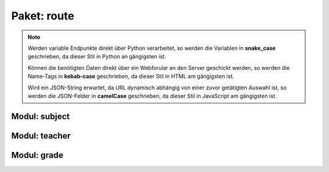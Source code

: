 Paket: route
############

.. note:: Werden variable Endpunkte direkt über Python verarbeitet, so werden die Variablen in **snake_case** geschrieben, da dieser Stil in Python an gängigsten ist.

    Können die benötigten Daten direkt über ein Webforular an den Server geschickt werden, so werden die Name-Tags in **kebab-case** geschrieben, da dieser Stil in HTML am gängigsten ist.

    Wird ein JSON-String erwartet, da URL dynamisch abhängig von einer zuvor getätigten Auswahl ist, so werden die JSON-Felder in **camelCase** geschrieben, da dieser Stil in JavaScript am gängigsten ist.

Modul: subject
==============

.. http:get:: /subjects/

    Listet alle verfügbaren Fächer auf.

    :resheader Content-Type: application/json
    :statuscode 200: Fächer wurden erfolgreich geladen
    :statuscode 204: Noch keine Fächer vorhanden

.. http:post:: /subjects/

    Legt ein neues Fach an.

    :reqheader Content-Type: application/x-www-form-urlencoded
    :resheader Content-Type: application/json
    :resheader Location: /subjects/<abr>
    :form string abr: Abkürzung (3 Buchstaben) des Faches in der Datenbank
    :form string name: Langbezeichnung des Faches
    :statuscode 201: Fach wurde erfolgreich erstellt
    :statuscode 400: Forulardaten wurde nicht korrekt validiert
    :statuscode 409: Fach ist bereits vorhanden

.. http:get:: /subjects/(sub_abr)

    Zeigt Details eines Faches.

    :param string sub_abr: Abkürzung (3 Buchstaben) in der Datenbank
    :resheader Content-Type: application/json
    :statuscode 200: Fachdaten wurden erfolgreich geladen
    :statuscode 404: Fach wurde nicht gefunden

Modul: teacher
==============

.. http:get:: /teachers/

    Listet alle Lehrer auf.

    :resheader Content-Type: application/json
    :statuscode 200: Lehrerliste wurde erfolgreich geladen
    :statuscode 204: Noch keine Lehrer vorhanden

.. http:post:: /teachers/

    Legt einen neuen Lehrer an.

    :reqheader Content-Type: application/x-www-form-urlencoded
    :resheader Content-Type: application/json
    :resheader Location: /teachers/<teach_id>
    :form string fname: Vorname des Lehrers
    :form string lname: Nachname des Lehrers
    :form birth-date: Geburtsdatum (JJJJ-MM-TT) des Lehrers
    :statuscode 201: Lehrer wurde erfolgreich erstellt
    :statuscode 400: Ein Formularfeld fehlt oder Geburtsdatum im falchem Format
    :statuscode 409: Lehrer ist bereits vorhanden

.. http:get:: /teachers/(int:teach_id)

    Zeigt Details zu einem Lehrer

    :param int teach_id: Id des Lehrers
    :resheader Content-Type: application/json
    :statuscode 200: Daten wurden erfolgreich geladen
    :statuscode 404: Lehrer nicht gefunden

.. http:get:: /techers/(int:teach_id)/subjects

    Zeigt alle Fächer eines Lehrer.

    :param int teach_id: Id des Lehrers
    :resheader Content-Type: application/json
    :statuscode 200: Fächer wurden erfolgreich geladen
    :statuscode 204: Lehrer hat noch keine Fächer
    :statuscode 404: Lehrer wurde nicht gefunden

.. http:post:: /techers/(int:teach_id)/subjects

    Legt für den Lehrer ein neues Fach an.

    :param int teach_id: Id des Lehrers
    :reqheader Content-Type: application/json
    :resheader Content-Type: application/json
    :json sting subAbr: Abkürzung (3 Buchstaben) in der Datenbank
    :statuscode 201: Fach wurde erfolgreich anglegt
    :statuscode 400: JSON-Feld 'subAbr' fehlt
    :statuscode 404: Lehrer oder Fach nicht gefunden
    :statuscode 409: Der Lehrer unterrichtet das Fach bereits

Modul: grade
============

.. http:get:: /grades/

    Listet alle Klassen auf.

    :resheader Content-Type: application/json
    :statuscode 200: Klassen erfolgreich geladen
    :statuscode 204: Noch keine Klassen vorhanden

.. http:post:: /grades/

    Erstellt eine neue Klasse.

    :reqheader Content-Type: x-www-form-urlencoded
    :resheader Content-Type: application/json
    :resheader Location: /grades/<name>
    :form string name: Name der Klasse
    :form int teach-id: Id des Klassenleiters
    :statuscode 201: Klasse wurde erfolgreich erstellt
    :statuscode 400: Ein Forumarfeld felt
    :statuscode 404: Der Klassenleiter wurde nicht gefunden
    :statuscode 409: Die Klasse ist bereits vorhanden

.. http:get:: /grades/(grade_name)/students

    Liefert eine Liste mit allen Mitgliedern einer Klasse.

    :param string grade_name: Name der Klasse
    :resheader Content-Type: application/json
    :statuscode 200: Schülerliste erfolgreich geladen
    :statuscode 204: Noch keine Schüler in der Klasse
    :statuscode 404: Klasse wurde nicht gefunden

.. http:post:: /grades/(grade_name)/students

    Erstellt einen neuen Schüler.

    :param string grade_name: Name der Klasse
    :reqheader Content-Type: application/json
    :resheader Content-Type: application/json
    :resheader Location: /grades/<grade_name>/students/<student_id>
    :json string fname: Vorname des Schülers
    :json string lname: Nachname des Schülers
    :json string birthDate: Geburtsdatum (JJJJ-MM-TT) des Schülers
    :statuscode 201: Schüler erfolgreich erstellt
    :statuscode 400: Fehlende JSON-Felder oder ungültiges Geburtsdatum
    :statuscode 404: Klasse nicht gefunden
    :statuscode 409: Schüler bereits vorhanden